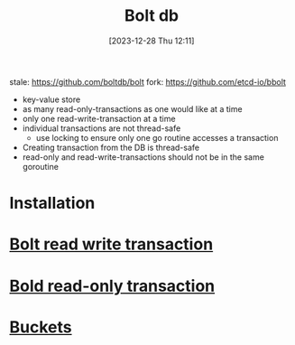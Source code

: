 :PROPERTIES:
:ID:       814c5bea-0783-4e38-98b6-62b8d7aad5b9
:END:
#+title: Bolt db
#+date: [2023-12-28 Thu 12:11]
#+startup: overview

stale: https://github.com/boltdb/bolt
fork: https://github.com/etcd-io/bbolt
- key-value store
- as many read-only-transactions as one would like at a time
- only one read-write-transaction at a time
- individual transactions are not thread-safe
  - use locking to ensure only one go routine accesses a transaction
- Creating transaction from the DB is thread-safe
- read-only and read-write-transactions should not be in the same goroutine

* Installation
* [[id:853c7cd6-46a1-4db2-901e-7339096c3d05][Bolt read write transaction]]
* [[id:c6fb43e2-7a41-4d05-8899-e5cf8616f4d3][Bold read-only transaction]]
* [[id:c9ec46a8-0987-4849-8583-25010f3fffce][Buckets]]
